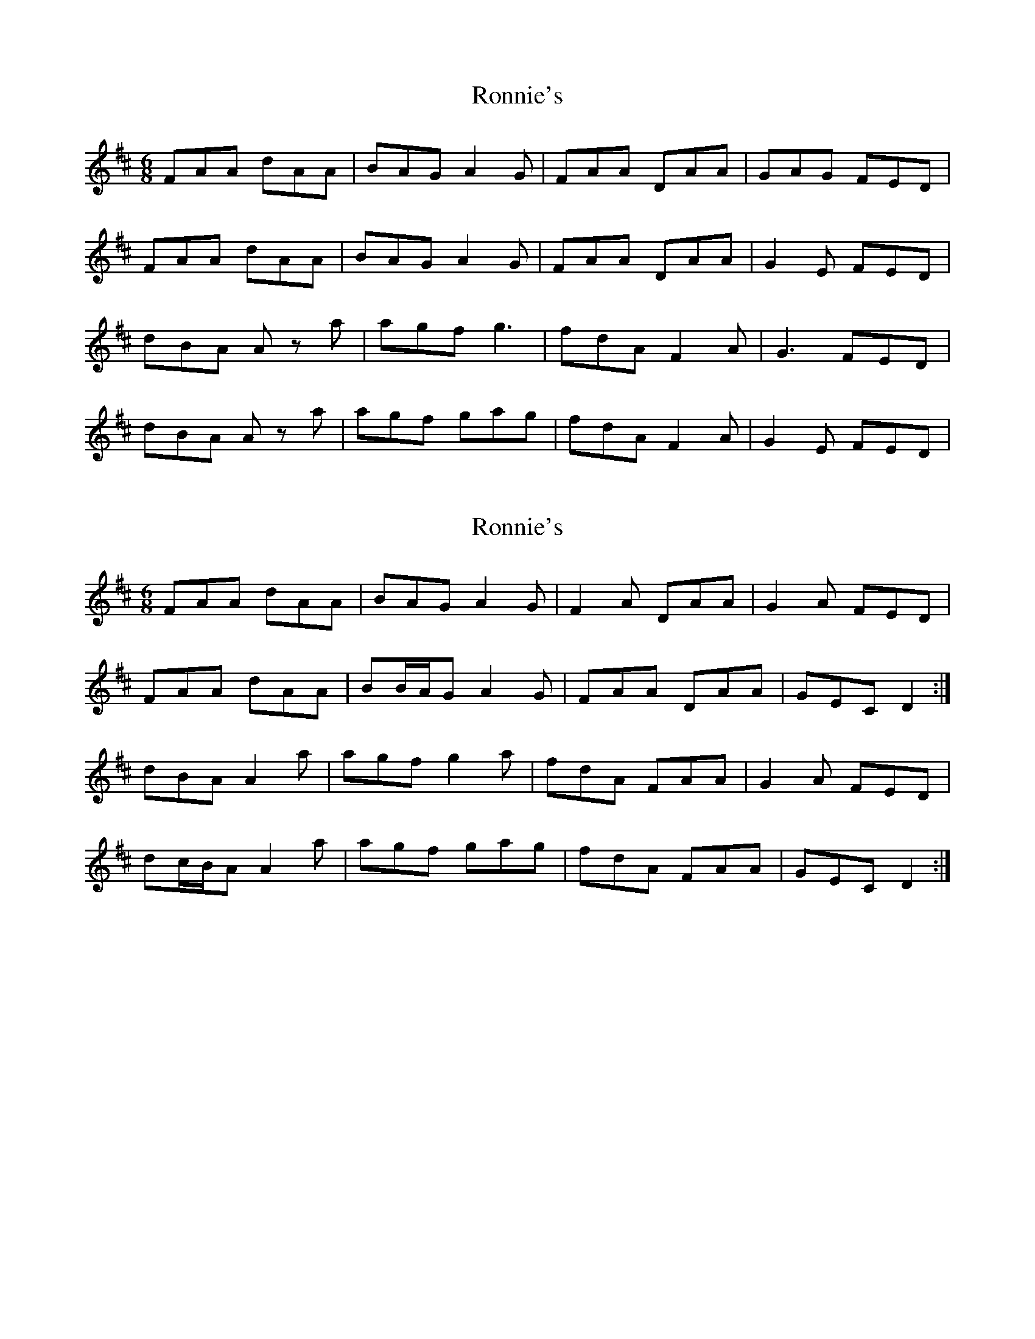 X: 1
T: Ronnie's
Z: Kenny
S: https://thesession.org/tunes/7969#setting7969
R: jig
M: 6/8
L: 1/8
K: Dmaj
FAA dAA | BAG A2 G | FAA DAA | GAG FED |
FAA dAA | BAG A2 G | FAA DAA | G2 E FED |
dBA Az a | agf g3 | fdA F2 A | G3 FED |
dBA Az a | agf gag | fdA F2 A | G2 E FED|
X: 2
T: Ronnie's
Z: ceolachan
S: https://thesession.org/tunes/7969#setting19217
R: jig
M: 6/8
L: 1/8
K: Dmaj
FAA dAA | BAG A2 G | F2 A DAA | G2 A FED | FAA dAA | BB/A/G A2 G | FAA DAA | GEC D2 :|dBA A2 a | agf g2 a | fdA FAA | G2 A FED | dc/B/A A2 a | agf gag | fdA FAA | GEC D2 :|
